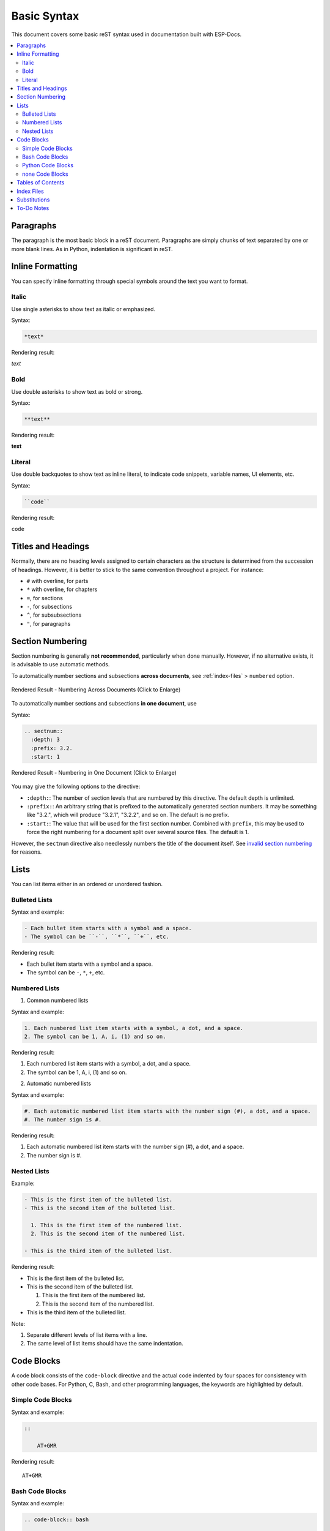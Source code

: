 Basic Syntax
============

This document covers some basic reST syntax used in documentation built with ESP-Docs.

.. contents::
  :local:
  :depth: 2


Paragraphs
----------

The paragraph is the most basic block in a reST document. Paragraphs are simply chunks of text separated by one or more blank lines. As in Python, indentation is significant in reST.


Inline Formatting
-----------------

You can specify inline formatting through special symbols around the text you want to format.


Italic
^^^^^^

Use single asterisks to show text as italic or emphasized.

Syntax:

.. code-block:: rst

  *text*

Rendering result:

*text*


Bold
^^^^

Use double asterisks to show text as bold or strong.

Syntax:

.. code-block:: rst

  **text**

Rendering result:

**text**


Literal
^^^^^^^

Use double backquotes to show text as inline literal, to indicate code snippets, variable names, UI elements, etc.

Syntax:

.. code-block:: rst

  ``code``

Rendering result:

``code``


Titles and Headings
-------------------

Normally, there are no heading levels assigned to certain characters as the structure is determined from the succession of headings. However, it is better to stick to the same convention throughout a project. For instance:

- ``#`` with overline, for parts
- ``*`` with overline, for chapters
- ``=``, for sections
- ``-``, for subsections
- ``^``, for subsubsections
- ``"``, for paragraphs


Section Numbering
-----------------

Section numbering is generally **not recommended**, particularly when done manually. However, if no alternative exists, it is advisable to use automatic methods.

To automatically number sections and subsections **across documents**, see :ref:`index-files` > ``numbered`` option.

.. figure:: ../../_static/numbering-across-documents.png
    :align: center
    :scale: 45%
    :alt: Rendered Result - Numbering Across Documents

    Rendered Result - Numbering Across Documents (Click to Enlarge)

To automatically number sections and subsections **in one document**, use

Syntax:

.. code-block:: rst

  .. sectnum::
    :depth: 3
    :prefix: 3.2.
    :start: 1

.. figure:: ../../_static/numbering-in-one-document.png
    :align: center
    :scale: 45%
    :alt: Rendered Result - Numbering in One Document

    Rendered Result - Numbering in One Document (Click to Enlarge)

You may give the following options to the directive:

- ``:depth:``: The number of section levels that are numbered by this directive. The default depth is unlimited.
- ``:prefix:``: An arbitrary string that is prefixed to the automatically generated section numbers. It may be something like "3.2.", which will produce "3.2.1", "3.2.2", and so on. The default is no prefix.
- ``:start:``: The value that will be used for the first section number. Combined with ``prefix``, this may be used to force the right numbering for a document split over several source files. The default is 1.

However, the ``sectnum`` directive also needlessly numbers the title of the document itself. See `invalid section numbering <https://github.com/sphinx-doc/sphinx/issues/4628#issuecomment-366418186>`_ for reasons.


Lists
-----

You can list items either in an ordered or unordered fashion.


Bulleted Lists
^^^^^^^^^^^^^^

Syntax and example:

.. code-block:: rst

  - Each bullet item starts with a symbol and a space.
  - The symbol can be ``-``, ``*``, ``+``, etc.

Rendering result:

- Each bullet item starts with a symbol and a space.
- The symbol can be ``-``, ``*``, ``+``, etc.


Numbered Lists
^^^^^^^^^^^^^^

1. Common numbered lists

Syntax and example:

.. code-block:: rst

  1. Each numbered list item starts with a symbol, a dot, and a space.
  2. The symbol can be 1, A, i, (1) and so on.

Rendering result:

1. Each numbered list item starts with a symbol, a dot, and a space.
2. The symbol can be 1, A, i, (1) and so on.


2. Automatic numbered lists

Syntax and example:

.. code-block:: rst

  #. Each automatic numbered list item starts with the number sign (#), a dot, and a space.
  #. The number sign is #.

Rendering result:

#. Each automatic numbered list item starts with the number sign (#), a dot, and a space.
#. The number sign is #.


Nested Lists
^^^^^^^^^^^^

Example:

.. code-block:: rst

  - This is the first item of the bulleted list.
  - This is the second item of the bulleted list.

    1. This is the first item of the numbered list.
    2. This is the second item of the numbered list.

  - This is the third item of the bulleted list.

Rendering result:

- This is the first item of the bulleted list.
- This is the second item of the bulleted list.

  1. This is the first item of the numbered list.
  2. This is the second item of the numbered list.

- This is the third item of the bulleted list.

Note:

1. Separate different levels of list items with a line.
2. The same level of list items should have the same indentation.


Code Blocks
-----------

A code block consists of the ``code-block`` directive and the actual code indented by four spaces for consistency with other code bases. For Python, C, Bash, and other programming languages, the keywords are highlighted by default.


Simple Code Blocks
^^^^^^^^^^^^^^^^^^

Syntax and example:

.. code-block:: rst

  ::

      AT+GMR

Rendering result:

::

    AT+GMR


Bash Code Blocks
^^^^^^^^^^^^^^^^

Syntax and example:

.. code-block:: rst

  .. code-block:: bash

      ls
      pwd
      touch a.txt

Rendering result:

.. code-block:: bash

    ls
    pwd
    touch a.txt


Python Code Blocks
^^^^^^^^^^^^^^^^^^

Syntax and example:

.. code-block:: rst

  .. code-block:: python

      for i in range(10):
          print(i)

Rendering result:

.. code-block:: python

    for i in range(10):
        print(i)


none Code Blocks
^^^^^^^^^^^^^^^^

If no other type applies, use “none”. It can be useful for obscure languages or mixtures of languages like this mix of Bash and Python.

Syntax and example:

.. code-block:: rst

  .. code-block:: none

      cat program.py

      for i in range(10):
          print(i)

Rendering result:

.. code-block:: none

    cat program.py

    for i in range(10):
        print(i)

For more types, please refer to `code blocks <https://docs.anaconda.com/restructuredtext/detailed/#code-blocks>`_.


Tables of Contents
------------------

To create a table of contents (TOC), use

Syntax:

.. code-block:: rst

  .. contents::
    :local:
    :depth: 1

You may give the following options to the directive:

- ``:local:``: Generate a local table of contents. Entries will only include subsections of the section in which the directive is given. If no explicit title is given, the table of contents will not be titled.
- ``:depth:``: The number of section levels that are collected in the table of contents. The default depth is unlimited.

To generate a TOC of the whole document, use

Syntax:

.. code-block:: rst

  .. contents::
    :depth: 1

To generate a TOC of a section, use

Syntax:

.. code-block:: rst

  .. contents::
    :local:
    :depth: 1


.. _index-files:

Index Files
-----------

Instead of using the ``contents`` directive to show a table of its own contents, the index file uses the ``toctree`` directive to create a table of contents **across** files.

Syntax and example:

.. code-block:: rst

  .. toctree::
      :hidden:

      introduction/index
      writing-documentation/index
      building-documentation/index
      configuring-esp-docs-projects/index
      troubleshooting/index
      contributing-guide
      related-resources
      glossary

Rendering result:

See :doc:`../index`

You may give the following options to the directive:

- ``:maxdepth:``: The maximum depth of the TOC.
- ``:hidden:``: The toctree is hidden in which case they will be used to build the left navigation column but not appear in the main page text.
- ``:numbered:`` (**not recommended**): Numbering starts from the heading of the top level. Sub-toctrees are also automatically numbered. In the example above, numbering will begin from the heading level of ``introduction``.

For more information, see Sphinx `TOC tree <https://www.sphinx-doc.org/en/master/usage/restructuredtext/directives.html#directive-toctree>`__ documentation.


Substitutions
-------------

Use a substitution to reuse short, inline content. Substitution definitions are indicated by an explicit markup start (".. ") followed by a vertical bar, the substitution text, another vertical bar, whitespace, and the definition block. A substitution definition block contains an embedded inline-compatible directive (without the leading ".. "), such as "image" or "replace".

For example, use a substitution for a short list of CPU exceptions. To print the CPU exceptions, enter ``|CPU_EXCEPTIONS_LIST|``.

Syntax and example:

.. code-block:: rst

    CPU exceptions: |CPU_EXCEPTIONS_LIST|

The value of ``|CPU_EXCEPTIONS_LIST|`` is defined in a substitution definition.

Syntax and example:

.. code-block:: rst

    .. |CPU_EXCEPTIONS_LIST| replace:: Illegal instruction, load/store alignment error, load/store prohibited error, double exception.

Rendering result:

CPU Exceptions: |CPU_EXCEPTIONS_LIST|

.. |CPU_EXCEPTIONS_LIST| replace:: Illegal instruction, load/store alignment error, load/store prohibited error, double exception.

If you then change the replace value of the substitution, the new value will be used in all instances when you rebuild the project.

For more information, see Sphinx `substitutions <https://www.sphinx-doc.org/en/master/usage/restructuredtext/basics.html#substitutions>`__ documentation.


To-Do Notes
-----------

Working on a document, you might need to:

-  Give some suggestions on what should be added or modified in future.
-  Leave a reminder for yourself or somebody else to follow up.

In this case, add a to-do note to your reST file using the directive ``.. todo::``.

Syntax and example:

::

   .. todo::

       Add a package diagram.

If you add ``.. todolist::`` to a reST file, the directive will be replaced by a list of all to-do notes from the whole documentation.

By default, the directives ``.. todo::`` and ``.. todolist::`` are ignored by documentation builders. If you want the notes and the list of notes to be visible in your locally built documentation, take the following steps:

1. Open your local ``conf_common.py`` file.
2. Find the parameter ``todo_include_todos``.
3. Change its value from ``False`` to ``True``.

.. note::
   Before pushing your changes to origin, please set the value of ``todo_include_todos`` back to ``False``. Otherwise, you will make all the to-do notes visible to customers, too.

For more information, see `sphinx.ext.todo <https://www.sphinx-doc.org/en/master/usage/extensions/todo.html#directive-todolist>`__ documentation.

To learn more about the basic syntax, visit Docutils `Quick reStructuredText <https://docutils.sourceforge.io/docs/user/rst/quickref.html>`__.
